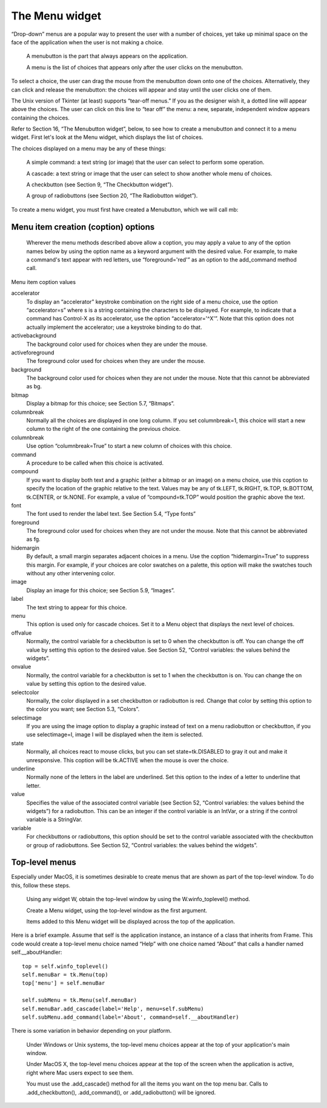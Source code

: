 ***************
The Menu widget
***************

“Drop-down” menus are a popular way to present the user with a number of choices, yet take up minimal space on the face of the application when the user is not making a choice.

        A menubutton is the part that always appears on the application.

        A menu is the list of choices that appears only after the user clicks on the menubutton.

To select a choice, the user can drag the mouse from the menubutton down onto one of the choices. Alternatively, they can click and release the menubutton: the choices will appear and stay until the user clicks one of them.

The Unix version of Tkinter (at least) supports “tear-off menus.” If you as the designer wish it, a dotted line will appear above the choices. The user can click on this line to “tear off” the menu: a new, separate, independent window appears containing the choices. 

Refer to Section 16, “The Menubutton widget”, below, to see how to create a menubutton and connect it to a menu widget. First let's look at the Menu widget, which displays the list of choices.

The choices displayed on a menu may be any of these things:

        A simple command: a text string (or image) that the user can select to perform some operation.

        A cascade: a text string or image that the user can select to show another whole menu of choices.

        A checkbutton (see Section 9, “The Checkbutton widget”).

        A group of radiobuttons (see Section 20, “The Radiobutton widget”). 

To create a menu widget, you must first have created a Menubutton, which we will call mb:

.. py:class:: Menu(mb, option, ...)

        This constructor returns the new Menu widget. Options include:

        :arg activebackground:
                 The background color that will appear on a choice when it is under the mouse. See Section 5.3, “Colors”.
        :arg activeborderwidth:
                Specifies the width of a border drawn around a choice when it is under the mouse. Default is 1 pixel. For possible values, see Section 5.1, “Dimensions”.
        :arg activeforeground:
                The foreground color that will appear on a choice when it is under the mouse.
        :arg bg: or background
                The background color for choices not under the mouse.
        :arg bd: or borderwidth
                The width of the border around all the choices; see Section 5.1, “Dimensions”. The default is one pixel.
        :arg cursor:
                The cursor that appears when the mouse is over the choices, but only when the menu has been torn off. See Section 5.8, “Cursors”.
        :arg disabledforeground: 
                The color of the text for items whose state is tk.DISABLED.
        :arg font:
                The default font for textual choices. See Section 5.4, “Type fonts”.
        :arg fg: or foreground
                The foreground color used for choices not under the mouse.
        :arg postcommand:
                You can set this option to a procedure, and that procedure will be called every time someone brings up this menu.
        :arg relief:
                The default 3-D effect for menus is relief=tk.RAISED. For other options, see Section 5.6, “Relief styles”.
        :arg selectcolor:
                Specifies the color displayed in checkbuttons and radiobuttons when they are selected.
        :arg tearoff:
                Normally, a menu can be torn off: the first position (position 0) in the list of choices is occupied by the tear-off element, and the additional choices are added starting at position 1. If you set tearoff=0, the menu will not have a tear-off feature, and choices will be added starting at position 0.
        :arg tearoffcommand:
                If you would like your program to be notified when the user clicks on the tear-off entry in a menu, set this option to your procedure. It will be called with two arguments: the window ID of the parent window, and the window ID of the new tear-off menu's root window.
        :arg title:
                Normally, the title of a tear-off menu window will be the same as the text of the menubutton or cascade that lead to this menu. If you want to change the title of that window, set the title option to that string.

        These methods are available on Menu objects. The ones that create choices on the menu have their own particular options; see Section 15.1, “Menu item creation (coption) options”.

        .. py:method:: add(kind, coption, ...)

        Add a new element of the given kind as the next available choice in this menu. The kind argument may be any of 'cascade', 'checkbutton', 'command', 'radiobutton', or 'separator'. Depending on the kind argument, this method is equivalent to .add_cascade(), .add_checkbutton(), and so on; refer to those methods below for details. 

        .. py:method:: add_cascade(coption, ...)

                Add a new cascade element as the next available choice in this menu. Use the menu option in this call to connect the cascade to the next level's menu, an object of type Menu. 

        .. py:method:: add_checkbutton(coption, ...)

                 Add a new checkbutton as the next available choice in self. The options allow you to set up the checkbutton much the same way as you would set up a Checkbutton object; see Section 15.1, “Menu item creation (coption) options”. 

        .. py:method:: add_command(coption, ...)

                 Add a new command as the next available choice in self. Use the label, bitmap, or image option to place text or an image on the menu; use the command option to connect this choice to a procedure that will be called when this choice is picked. 

        .. py:method:: add_radiobutton(coption, ...)

                 Add a new radiobutton as the next available choice in self. The options allow you to set up the radiobutton in much the same way as you would set up a Radiobutton object; see Section 20, “The Radiobutton widget”. 

        .. py:method:: add_separator()

                 Add a separator after the last currently defined option. This is just a ruled horizontal line you can use to set off groups of choices. Separators are counted as choices, so if you already have three choices, and you add a separator, the separator will occupy position 3 (counting from 0). 

        .. py:method:: delete(index1, index2=None)

                 This method deletes the choices numbered from index1 through index2, inclusive. To delete one choice, omit the index2 argument. You can't use this method to delete a tear-off choice, but you can do that by setting the menu object's tearoff option to 0. 

        .. py:method:: entrycget(index, coption)

                 To retrieve the current value of some coption for a choice, call this method with index set to the index of that choice and coption set to the name of the desired option. 

        .. py:method:: entryconfigure(index, coption, ...)

                 To change the current value of some coption for a choice, call this method with index set to the index of that choice and one or more coption=value arguments. 

        .. py:method:: index(i)

                 Returns the position of the choice specified by index i. For example, you can use .index(tk.END) to find the index of the last choice (or None if there are no choices). 

        .. py:method:: insert_cascade(index, coption, ...)

                 Inserts a new cascade at the position given by index, counting from 0. Any choices after that position move down one. The options are the same as for .add_cascade(), above. 

        .. py:method:: insert_checkbutton(index, coption, ...)

                 Insert a new checkbutton at the position specified by index. Options are the same as for .add_checkbutton(), above. 

        .. py:method:: insert_command(index, coption, ...)

                 Insert a new command at position index. Options are the same as for .add_command(), above. 

        .. py:method:: insert_radiobutton(index, coption, ...)

                 Insert a new radiobutton at position index. Options are the same as for .add_radiobutton(), above. 

        .. py:method:: insert_separator(index)

                 Insert a new separator at the position specified by index. 

        .. py:method:: invoke(index)

                 Calls the command callback associated with the choice at position index. If a checkbutton, its state is toggled between set and cleared; if a radiobutton, that choice is set. 

        .. py:method:: post(x, y)

                 Display this menu at position (x, y) relative to the root window. 

        .. py:method:: type(index)

                 Returns the type of the choice specified by index: either tk.CASCADE, tk.CHECKBUTTON, tk.COMMAND, tk.RADIOBUTTON, tk.SEPARATOR, or tk.TEAROFF. 

        .. py:method:: yposition(n)

                 For the nth menu choice, return the vertical offset in pixels relative to the menu's top. The purpose of this method is to allow you to place a popup menu precisely relative to the current mouse position.

Menu item creation (coption) options
====================================

 Wherever the menu methods described above allow a coption, you may apply a value to any of the option names below by using the option name as a keyword argument with the desired value. For example, to make a command's text appear with red letters, use “foreground='red'” as an option to the add_command method call.

Menu item coption values

accelerator 
        To display an “accelerator” keystroke combination on the right side of a menu choice, use the option “accelerator=s” where s is a string containing the characters to be displayed. For example, to indicate that a command has Control-X as its accelerator, use the option “accelerator='^X'”. Note that this option does not actually implement the accelerator; use a keystroke binding to do that.
activebackground 
        The background color used for choices when they are under the mouse.
activeforeground
        The foreground color used for choices when they are under the mouse.
background
        The background color used for choices when they are not under the mouse. Note that this cannot be abbreviated as bg.
bitmap
        Display a bitmap for this choice; see Section 5.7, “Bitmaps”.
columnbreak
        Normally all the choices are displayed in one long column. If you set columnbreak=1, this choice will start a new column to the right of the one containing the previous choice.
columnbreak 
        Use option “columnbreak=True” to start a new column of choices with this choice.
command
        A procedure to be called when this choice is activated.
compound 
        If you want to display both text and a graphic (either a bitmap or an image) on a menu choice, use this coption to specify the location of the graphic relative to the text. Values may be any of tk.LEFT, tk.RIGHT, tk.TOP, tk.BOTTOM, tk.CENTER, or tk.NONE. For example, a value of “compound=tk.TOP” would position the graphic above the text.
font
        The font used to render the label text. See Section 5.4, “Type fonts”
foreground
        The foreground color used for choices when they are not under the mouse. Note that this cannot be abbreviated as fg.
hidemargin 
        By default, a small margin separates adjacent choices in a menu. Use the coption “hidemargin=True” to suppress this margin. For example, if your choices are color swatches on a palette, this option will make the swatches touch without any other intervening color.
image
        Display an image for this choice; see Section 5.9, “Images”.
label
        The text string to appear for this choice.
menu
        This option is used only for cascade choices. Set it to a Menu object that displays the next level of choices.
offvalue
        Normally, the control variable for a checkbutton is set to 0 when the checkbutton is off. You can change the off value by setting this option to the desired value. See Section 52, “Control variables: the values behind the widgets”.
onvalue
        Normally, the control variable for a checkbutton is set to 1 when the checkbutton is on. You can change the on value by setting this option to the desired value.
selectcolor
        Normally, the color displayed in a set checkbutton or radiobutton is red. Change that color by setting this option to the color you want; see Section 5.3, “Colors”.
selectimage 
        If you are using the image option to display a graphic instead of text on a menu radiobutton or checkbutton, if you use selectimage=I, image I will be displayed when the item is selected.
state
        Normally, all choices react to mouse clicks, but you can set state=tk.DISABLED to gray it out and make it unresponsive. This coption will be tk.ACTIVE when the mouse is over the choice.
underline
        Normally none of the letters in the label are underlined. Set this option to the index of a letter to underline that letter.
value
        Specifies the value of the associated control variable (see Section 52, “Control variables: the values behind the widgets”) for a radiobutton. This can be an integer if the control variable is an IntVar, or a string if the control variable is a StringVar.
variable
        For checkbuttons or radiobuttons, this option should be set to the control variable associated with the checkbutton or group of radiobuttons. See Section 52, “Control variables: the values behind the widgets”. 

Top-level menus
===============

Especially under MacOS, it is sometimes desirable to create menus that are shown as part of the top-level window. To do this, follow these steps.

        Using any widget W, obtain the top-level window by using the W.winfo_toplevel() method.

        Create a Menu widget, using the top-level window as the first argument.

        Items added to this Menu widget will be displayed across the top of the application. 

Here is a brief example. Assume that self is the application instance, an instance of a class that inherits from Frame. This code would create a top-level menu choice named “Help” with one choice named “About” that calls a handler named self.__aboutHandler::

    top = self.winfo_toplevel()
    self.menuBar = tk.Menu(top)
    top['menu'] = self.menuBar

    self.subMenu = tk.Menu(self.menuBar)
    self.menuBar.add_cascade(label='Help', menu=self.subMenu)
    self.subMenu.add_command(label='About', command=self.__aboutHandler)

There is some variation in behavior depending on your platform.

        Under Windows or Unix systems, the top-level menu choices appear at the top of your application's main window.

        Under MacOS X, the top-level menu choices appear at the top of the screen when the application is active, right where Mac users expect to see them.

        You must use the .add_cascade() method for all the items you want on the top menu bar. Calls to .add_checkbutton(), .add_command(), or .add_radiobutton() will be ignored. 
